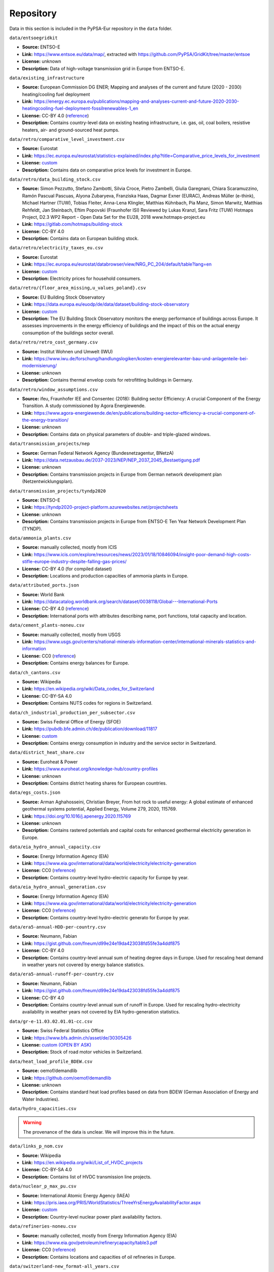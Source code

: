 ..
  SPDX-FileCopyrightText: 2024 The PyPSA-Eur Authors

  SPDX-License-Identifier: CC-BY-4.0

###########
Repository
###########

Data in this section is included in the PyPSA-Eur repository in the ``data`` folder.

``data/entsoegridkit``

- **Source:** ENTSO-E
- **Link:** https://www.entsoe.eu/data/map/, extracted with https://github.com/PyPSA/GridKit/tree/master/entsoe
- **License:** unknown
- **Description:** Data of high-voltage transmission grid in Europe from ENTSO-E.

``data/existing_infrastructure``

- **Source:** European Commission DG ENER; Mapping and analyses of the current and future (2020 - 2030) heating/cooling fuel deployment
- **Link:** https://energy.ec.europa.eu/publications/mapping-and-analyses-current-and-future-2020-2030-heatingcooling-fuel-deployment-fossilrenewables-1_en
- **License:** CC-BY 4.0 (`reference <https://commission.europa.eu/legal-notice_en>`__)
- **Description:** Contains country-level data on existing heating infrastructure, i.e. gas, oil, coal boilers, resistive heaters, air- and ground-sourced heat pumps.

``data/retro/comparative_level_investment.csv``

- **Source:** Eurostat
- **Link:** https://ec.europa.eu/eurostat/statistics-explained/index.php?title=Comparative_price_levels_for_investment
- **License:** `custom <https://ec.europa.eu/eurostat/about-us/policies/copyright>`__
- **Description:** Contains data on comparative price levels for investment in Europe.

``data/retro/data_building_stock.csv``

- **Source:** Simon Pezzutto, Stefano Zambotti, Silvia Croce, Pietro Zambelli,
  Giulia Garegnani, Chiara Scaramuzzino, Ramón Pascual Pascuas, Alyona
  Zubaryeva, Franziska Haas, Dagmar Exner (EURAC), Andreas Müller (e-think),
  Michael Hartner (TUW), Tobias Fleiter, Anna-Lena Klingler, Matthias Kühnbach,
  Pia Manz, Simon Marwitz, Matthias Rehfeldt, Jan Steinbach, Eftim Popovski
  (Fraunhofer ISI) Reviewed by Lukas Kranzl, Sara Fritz (TUW) Hotmaps Project,
  D2.3 WP2 Report - Open Data Set for the EU28, 2018 www.hotmaps-project.eu
- **Link:** https://gitlab.com/hotmaps/building-stock
- **License:** CC-BY 4.0
- **Description:** Contains data on European building stock.

``data/retro/electricity_taxes_eu.csv``

- **Source:** Eurostat
- **Link:** https://ec.europa.eu/eurostat/databrowser/view/NRG_PC_204/default/table?lang=en
- **License:** `custom <https://ec.europa.eu/eurostat/about-us/policies/copyright>`__
- **Description:** Electricity prices for household consumers.

``data/retro/{floor_area_missing,u_values_poland}.csv``

- **Source:** EU Building Stock Observatory
- **Link:** https://data.europa.eu/euodp/de/data/dataset/building-stock-observatory
- **License:** `custom <https://data.europa.eu/data/datasets/building-stock-observatory?locale=en>`__
- **Description:** The EU Building Stock Observatory monitors the energy
  performance of buildings across Europe. It assesses improvements in the energy
  efficiency of buildings and the impact of this on the actual energy
  consumption of the buildings sector overall.

``data/retro/retro_cost_germany.csv``

- **Source:** Institut Wohnen und Umwelt (IWU)
- **Link:** https://www.iwu.de/forschung/handlungslogiken/kosten-energierelevanter-bau-und-anlagenteile-bei-modernisierung/
- **License:** unknown
- **Description:** Contains thermal envelop costs for retrofitting buildings in
  Germany.

``data/retro/window_assumptions.csv``

- **Source:** ifeu, Fraunhofer IEE and Consentec (2018): Building sector
  Efficiency: A crucial Component of the Energy Transition. A study commissioned
  by Agora Energiewende.
- **Link:** https://www.agora-energiewende.de/en/publications/building-sector-efficiency-a-crucial-component-of-the-energy-transition/
- **License:** unknown
- **Description:** Contains data on physical parameters of double- and triple-glazed windows.

``data/transmission_projects/nep``

- **Source:** German Federal Network Agency (Bundesnetzagentur, BNetzA)
- **Link:** https://data.netzausbau.de/2037-2023/NEP/NEP_2037_2045_Bestaetigung.pdf
- **License:** unknown
- **Description:** Contains transmission projects in Europe from German network development plan (Netzentwicklungsplan).

``data/transmission_projects/tyndp2020``

- **Source:** ENTSO-E
- **Link:** https://tyndp2020-project-platform.azurewebsites.net/projectsheets
- **License:** unknown
- **Description:** Contains transmission projects in Europe from ENTSO-E Ten Year Network Development Plan (TYNDP).

``data/ammonia_plants.csv``

- **Source:** manually collected, mostly from ICIS
- **Link:** https://www.icis.com/explore/resources/news/2023/01/18/10846094/insight-poor-demand-high-costs-stifle-europe-industry-despite-falling-gas-prices/
- **License:** CC-BY 4.0 (for compiled dataset)
- **Description:** Locations and production capacities of ammonia plants in Europe.

``data/attributed_ports.json``

- **Source:** World Bank
- **Link:** https://datacatalog.worldbank.org/search/dataset/0038118/Global---International-Ports
- **License:** CC-BY 4.0 (`reference <https://datacatalog.worldbank.org/search/dataset/0038118/Global---International-Ports>`__)
- **Description:** International ports with attributes describing name, port functions, total capacity and location.

``data/cement_plants-noneu.csv``

- **Source:** manually collected, mostly from USGS
- **Link:** https://www.usgs.gov/centers/national-minerals-information-center/international-minerals-statistics-and-information
- **License:** CC0 (`reference <https://www.usgs.gov/information-policies-and-instructions/copyrights-and-credits>`__)
- **Description:** Contains energy balances for Europe.

``data/ch_cantons.csv``

- **Source:** Wikipedia
- **Link:** https://en.wikipedia.org/wiki/Data_codes_for_Switzerland
- **License:** CC-BY-SA 4.0
- **Description:** Contains NUTS codes for regions in Switzerland.

``data/ch_industrial_production_per_subsector.csv``

- **Source:** Swiss Federal Office of Energy (SFOE)
- **Link:** https://pubdb.bfe.admin.ch/de/publication/download/11817
- **License:** `custom <https://www.admin.ch/gov/de/start/rechtliches.html>`__
- **Description:** Contains energy consumption in industry and the service sector in Switzerland.

``data/district_heat_share.csv``

- **Source:** Euroheat & Power
- **Link:** https://www.euroheat.org/knowledge-hub/country-profiles
- **License:** unknown
- **Description:** Contains district heating shares for European countries.

``data/egs_costs.json``

- **Source:** Arman Aghahosseini, Christian Breyer, From hot rock to useful
  energy: A global estimate of enhanced geothermal systems potential, Applied
  Energy, Volume 279, 2020, 115769.
- **Link:** https://doi.org/10.1016/j.apenergy.2020.115769
- **License:** unknown
- **Description:** Contains rastered potentials and capital costs for enhanced geothermal electricity generation in Europe.

``data/eia_hydro_annual_capacity.csv``

- **Source:** Energy Information Agency (EIA)
- **Link:** https://www.eia.gov/international/data/world/electricity/electricity-generation
- **License:** CC0 (`reference <https://www.eia.gov/about/copyrights_reuse.php>`__)
- **Description:** Contains country-level hydro-electric capacity for Europe by year.

``data/eia_hydro_annual_generation.csv``

- **Source:** Energy Information Agency (EIA)
- **Link:** https://www.eia.gov/international/data/world/electricity/electricity-generation
- **License:** CC0 (`reference <https://www.eia.gov/about/copyrights_reuse.php>`__)
- **Description:** Contains country-level hydro-electric generato for Europe by year.

``data/era5-annual-HDD-per-country.csv``

- **Source:** Neumann, Fabian
- **Link:** https://gist.github.com/fneum/d99e24e19da423038fd55fe3a4ddf875
- **License:** CC-BY 4.0
- **Description:** Contains country-level annual sum of heating degree days in
  Europe. Used for rescaling heat demand in weather years not covered by energy
  balance statistics.

``data/era5-annual-runoff-per-country.csv``

- **Source:** Neumann, Fabian
- **Link:** https://gist.github.com/fneum/d99e24e19da423038fd55fe3a4ddf875
- **License:** CC-BY 4.0
- **Description:** Contains country-level annual sum of runoff in Europe. Used
  for rescaling hydro-electricity availability in weather years not covered by
  EIA hydro-generation statistics.

``data/gr-e-11.03.02.01.01-cc.csv``

- **Source:** Swiss Federal Statistics Office
- **Link:** https://www.bfs.admin.ch/asset/de/30305426
- **License:** `custom (OPEN BY ASK) <https://www.bfs.admin.ch/bfs/en/home/fso/swiss-federal-statistical-office/terms-of-use.html>`__
- **Description:** Stock of road motor vehicles in Switzerland.

``data/heat_load_profile_BDEW.csv``

- **Source:** oemof/demandlib
- **Link:** https://github.com/oemof/demandlib
- **License:** unknown
- **Description:** Contains standard heat load profiles based on data from BDEW (German Association of Energy and Water Industries).

``data/hydro_capacities.csv``

.. warning::
   The provenance of the data is unclear. We will improve this in the future.

``data/links_p_nom.csv``

- **Source:** Wikipedia
- **Link:** https://en.wikipedia.org/wiki/List_of_HVDC_projects
- **License:** CC-BY-SA 4.0
- **Description:** Contains list of HVDC transmission line projects.

``data/nuclear_p_max_pu.csv``

- **Source:** International Atomic Energy Agency (IAEA)
- **Link:** https://pris.iaea.org/PRIS/WorldStatistics/ThreeYrsEnergyAvailabilityFactor.aspx
- **License:** `custom <https://www.iaea.org/about/terms-of-use>`__
- **Description:** Country-level nuclear power plant availability factors.

``data/refineries-noneu.csv``

- **Source:** manually collected, mostly from Energy Information Agency (EIA)
- **Link:** https://www.eia.gov/petroleum/refinerycapacity/table3.pdf
- **License:** CC0 (`reference <https://www.eia.gov/about/copyrights_reuse.php>`__)
- **Description:** Contains locations and capacities of oil refineries in Europe.

``data/switzerland-new_format-all_years.csv``

- **Source:** Swiss Federal Office of Energy (SFOE)
- **Link:** https://www.bfe.admin.ch/bfe/de/home/versorgung/statistik-und-geodaten/energiestatistiken/energieverbrauch-nach-verwendungszweck.html/
- **License:** `custom <https://www.admin.ch/gov/de/start/rechtliches.html>`__
- **Description:** Contains energy consumption by sector / application for Switzerland.

``data/unit_commitment.csv``

- **Source:** `DIW
  <https://www.diw.de/documents/publikationen/73/diw_01.c.424566.de/diw_datadoc_2013-068.pdf>`__,
  `Agora Energiewende
  <https://www.agora-energiewende.de/fileadmin/Projekte/2017/Flexibility_in_thermal_plants/115_flexibility-report-WEB.pdf>`__,
  `Schill et al. (2017)
  <https://static-content.springer.com/esm/art%3A10.1038%2Fnenergy.2017.50/MediaObjects/41560_2017_BFnenergy201750_MOESM196_ESM.pdf>`__,
  `Martin (2022) <https://zenodo.org/records/6421682>`__
- **Link:** https://github.com/lisazeyen/hourly_vs_annually/blob/b67ca9222711372d8ab6cd58f9ebe7bc637939bf/scripts/solve_network.py#L554
- **License:** CC-BY 4.0
- **Description:** Contains energy balances for Europe.

``data/biomass_transport_costs_supply_chain{1,2}.csv``

- **Source:** European Commission Joint Research Centre (JRC)
- **Link:** https://publications.jrc.ec.europa.eu/repository/handle/JRC98626
- **License:** CC-BY 4.0 (`reference <https://commission.europa.eu/legal-notice_en#copyright-notice>`__)
- **Description:** Contains transport costs for different types of biomass.
